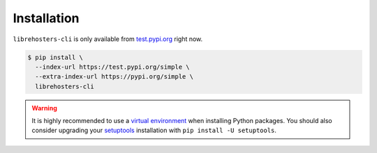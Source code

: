 ************
Installation
************

``librehosters-cli`` is only available from `test.pypi.org`_ right now.

.. _test.pypi.org: https://test.pypi.org/

.. code-block:: bash

    $ pip install \
      --index-url https://test.pypi.org/simple \
      --extra-index-url https://pypi.org/simple \
      librehosters-cli

.. warning::

    It is highly recommended to use a `virtual environment`_ when installing
    Python packages. You should also consider upgrading your `setuptools`_
    installation with ``pip install -U setuptools``.

    .. _virtual environment: https://docs.python.org/3/tutorial/venv.html
    .. _setuptools: http://setuptools.readthedocs.io/
